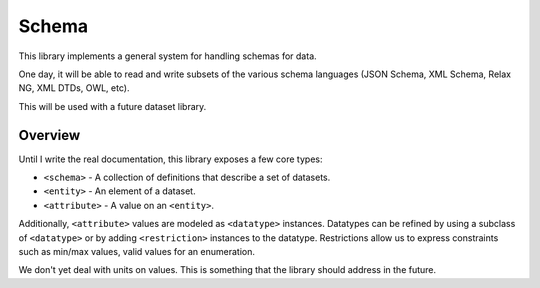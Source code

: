 Schema
======

This library implements a general system for handling schemas for data.

One day, it will be able to read and write subsets of the various schema
languages (JSON Schema, XML Schema, Relax NG, XML DTDs, OWL, etc).

This will be used with a future dataset library.

Overview
--------

Until I write the real documentation, this library exposes a few core types:

* ``<schema>`` - A collection of definitions that describe a set of datasets.
* ``<entity>`` - An element of a dataset.
* ``<attribute>`` - A value on an ``<entity>``.

Additionally, ``<attribute>`` values are modeled as ``<datatype>`` instances.
Datatypes can be refined by using a subclass of ``<datatype>`` or by adding
``<restriction>`` instances to the datatype. Restrictions allow us to express
constraints such as min/max values, valid values for an enumeration.

We don't yet deal with units on values. This is something that the library
should address in the future.

